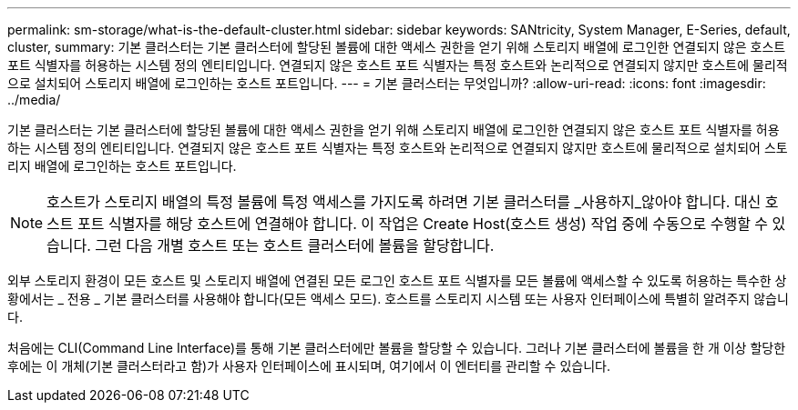 ---
permalink: sm-storage/what-is-the-default-cluster.html 
sidebar: sidebar 
keywords: SANtricity, System Manager, E-Series, default, cluster, 
summary: 기본 클러스터는 기본 클러스터에 할당된 볼륨에 대한 액세스 권한을 얻기 위해 스토리지 배열에 로그인한 연결되지 않은 호스트 포트 식별자를 허용하는 시스템 정의 엔티티입니다. 연결되지 않은 호스트 포트 식별자는 특정 호스트와 논리적으로 연결되지 않지만 호스트에 물리적으로 설치되어 스토리지 배열에 로그인하는 호스트 포트입니다. 
---
= 기본 클러스터는 무엇입니까?
:allow-uri-read: 
:icons: font
:imagesdir: ../media/


[role="lead"]
기본 클러스터는 기본 클러스터에 할당된 볼륨에 대한 액세스 권한을 얻기 위해 스토리지 배열에 로그인한 연결되지 않은 호스트 포트 식별자를 허용하는 시스템 정의 엔티티입니다. 연결되지 않은 호스트 포트 식별자는 특정 호스트와 논리적으로 연결되지 않지만 호스트에 물리적으로 설치되어 스토리지 배열에 로그인하는 호스트 포트입니다.

[NOTE]
====
호스트가 스토리지 배열의 특정 볼륨에 특정 액세스를 가지도록 하려면 기본 클러스터를 _사용하지_않아야 합니다. 대신 호스트 포트 식별자를 해당 호스트에 연결해야 합니다. 이 작업은 Create Host(호스트 생성) 작업 중에 수동으로 수행할 수 있습니다. 그런 다음 개별 호스트 또는 호스트 클러스터에 볼륨을 할당합니다.

====
외부 스토리지 환경이 모든 호스트 및 스토리지 배열에 연결된 모든 로그인 호스트 포트 식별자를 모든 볼륨에 액세스할 수 있도록 허용하는 특수한 상황에서는 _ 전용 _ 기본 클러스터를 사용해야 합니다(모든 액세스 모드). 호스트를 스토리지 시스템 또는 사용자 인터페이스에 특별히 알려주지 않습니다.

처음에는 CLI(Command Line Interface)를 통해 기본 클러스터에만 볼륨을 할당할 수 있습니다. 그러나 기본 클러스터에 볼륨을 한 개 이상 할당한 후에는 이 개체(기본 클러스터라고 함)가 사용자 인터페이스에 표시되며, 여기에서 이 엔터티를 관리할 수 있습니다.
